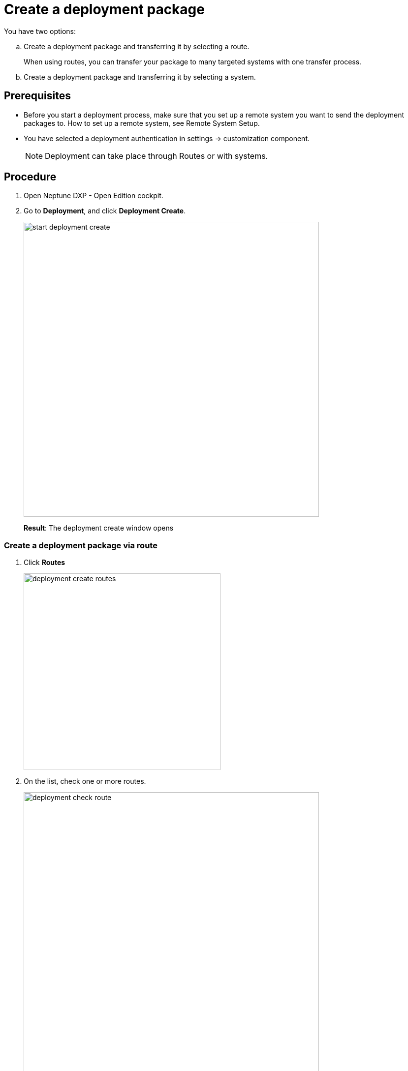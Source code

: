 = Create a deployment package

//Insert an introductory sentence in task topics: "In this topic, you learn how to create a deployment package."

You have two options:

//Why do you use that kind of list type?
.. Create a deployment package and transferring it by selecting a route.
+
When using routes, you can transfer your package to many targeted systems with one transfer process.
//many? "As many as you want"?
.. Create a deployment package and transferring it by selecting a system.
//what's the difference between route and system when creating a deployment package?

== Prerequisites
* Before you start a deployment process, make sure that you set up a remote system you want to send the deployment packages to.
//Did you have to setup the remote system? Couldn't it be anyone else?
How to set up a remote system, see Remote System Setup.
//Todo Gernot link page Remote System
* You have selected a deployment authentication in settings -> customization component.
//Provide a link to the topic. Did you mean settings in the service "Deployment".
+
NOTE: Deployment can take place through Routes or with systems.
//Isn't that already stated above? "Routes" in small letters.

== Procedure
. Open Neptune DXP - Open Edition cockpit.
. Go to *Deployment*, and click *Deployment Create*.
//Put the two steps together: "On the Cockpit, navigate to *Deployment*, and click *Deployment Create*.
+
image:start-deployment-create.png[,600]
+
*Result*: The deployment create window opens

//Merge the two substeps, they belong together. State in the beginning that you can click "Systems" and "Routes" and check a package there that will show up later in the "Deploy" window.
=== Create a deployment package via route
. Click *Routes*
+
image:deployment-create-routes.png[,400]
//No need for another screenshot here. Just make "Systems" and "Routes" visible in the screenshot above.
//Why can I select more than one route?
. On the list, check one or more routes.
+
image:deployment-check-route.png[,600]
//No need for another screenshot here.
. Click *Start*.
//You do not have to select a route when pressing "Start"...
//"name" is activated when checking more than 1 item. Why?
+
image:start-deployment-creation.png[,400]
//No need for that screenshot
+
*Result*: The Deployment Create dialog opens.
+
image:deployment-create-overview.png[,600]

. To select already existing packages, click *Packages*.
//Put "Click Packages" at the beginning of the sentence.
+
NOTE: The number next to *Packages* indicates the number of available packages.
//Use TIP
+
image:select-package.png[,600]
//No need for that screenshot. Do not simplify the one above that much.
+
. Check the package or packages you want to deploy.
+
image:select-package-execute.png[,600]
//No need for that screenshot.
+
. To select a service you want to deploy artefacts from, click the arrow next to the service group.
//Click the arrow next to the service group to select an artifact directly from a service.
In the example, we selected *Launchpad* from the *Administration* service group.
//Do not use "we".
//todo introduce service group?
+
NOTE: The number next to the service indicates the number of available artefacts.
//Use TIP
+
*Result* _Deployment create_ shows a list of all artefacts of the selected service.
+
image:select-service.png[,600]
. Check the artefacts you want to add.
+
image:select-service-create.png[,600]
//No need for that screenshot.
. To .... , check *Include relations*.
//Turn sentence around: Check *Include relations* to...
//what does include relations?
//Make a TODO for Neptune
. Click *Create*.
+
*Result*: The Deploy window opens.
+
image:create-package-from-existing.png[,600]

. Verify the package(s) and their artefacts you want to deploy. Check or uncheck items to adjust your selection.
//Typo: artifacts
//Combine it to one sentence and shorten it, for example: "Verify the packages you want to deploy by checking and unchecking artifacts.
. Click *Create*.
//What about "Transfer" next to "Create"?
// I did not see "Transfer". Only shows up if you select a deployment package in system
+
*Result*: _Deployment Create_ sends the packages to the selected remote system for approval.
//todo check again what's happening

//Integrate following steps in step above
=== Create a deployment package via system
. Click *System*.
. On the list, check the system or systems you want to create a deployment package for.
// Is it correct that you can select more than one system?
//Where does that systems come from?
. Click *Start*.
+
image:start-deployment-creation.png[,400]
+
*Result*: The deployment create dialog opens.
+
image:deployment-create-overview.png[,600]
. Click the arrow next to the service group, and select a service you want to deploy artefacts from. In the example, we selected *Launchpad* in the *Administration* tab.
//todo introduce service group?
+
NOTE: The number next to the service indicates the number of available artefacts.
+
*Result* _Deployment create_ shows a list of all artefacts of the selected service.
+
image:select-service.png[,600]
. Check the artefacts you want to add.
+
image:select-service-create.png[,600]
. Click *Create*.
+
*Result*: The Deploy window opens.

. Verify the package(s), and their artefacts you want to deploy. Check or uncheck items to adjust your selection.
+
image:deploy-window.png[,600]
. Click *Create*.
+
*Result*: _Deployment Create_ creates your deployment package, and will ask you for approval or transfer according to the deployment authentication you selected before.



